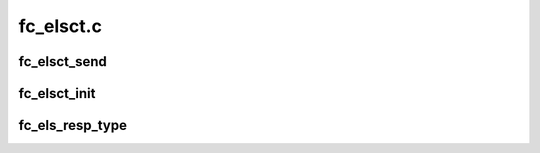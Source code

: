 .. -*- coding: utf-8; mode: rst -*-

==========
fc_elsct.c
==========


.. _`fc_elsct_send`:

fc_elsct_send
=============

.. c:function:: struct fc_seq *fc_elsct_send (struct fc_lport *lport, u32 did, struct fc_frame *fp, unsigned int op, void (*resp) (struct fc_seq *, struct fc_frame *, void *, void *arg, u32 timer_msec)

    Send an ELS or CT frame

    :param struct fc_lport \*lport:
        The local port to send the frame on

    :param u32 did:
        The destination ID for the frame

    :param struct fc_frame \*fp:
        The frame to be sent

    :param unsigned int op:
        The operational code

    :param void (\*resp) (struct fc_seq \*, struct fc_frame \*, void \*):
        The callback routine when the response is received

    :param void \*arg:
        The argument to pass to the response callback routine

    :param u32 timer_msec:
        The timeout period for the frame (in msecs)



.. _`fc_elsct_init`:

fc_elsct_init
=============

.. c:function:: int fc_elsct_init (struct fc_lport *lport)

    Initialize the ELS/CT layer

    :param struct fc_lport \*lport:
        The local port to initialize the ELS/CT layer for



.. _`fc_els_resp_type`:

fc_els_resp_type
================

.. c:function:: const char *fc_els_resp_type (struct fc_frame *fp)

    Return a string describing the ELS response

    :param struct fc_frame \*fp:
        The frame pointer or possible error code

